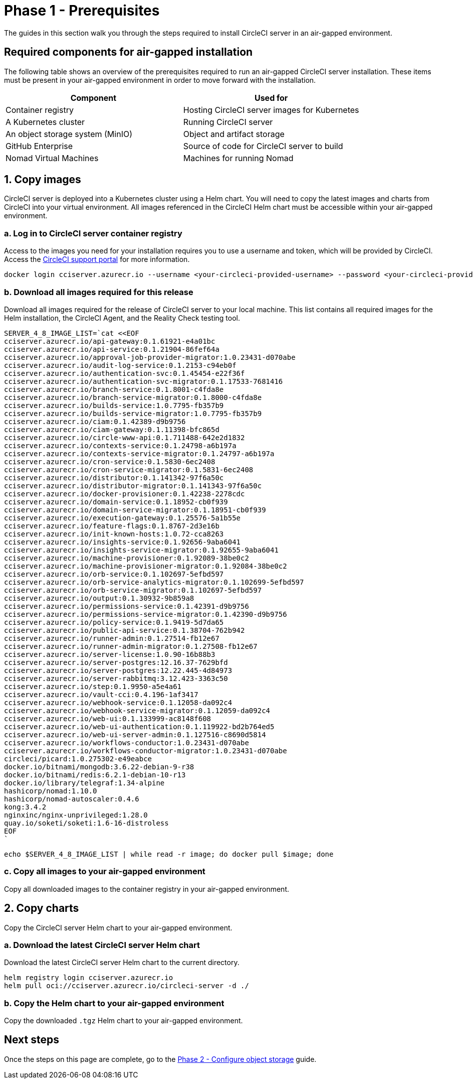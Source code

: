 = Phase 1 - Prerequisites
:page-platform: Server v4.8, Server Admin
:experimental:
:page-description: A guide to installing CircleCI server v4.8 in an air-gapped environment. Requirements, images and Helm charts.

The guides in this section walk you through the steps required to install CircleCI server in an air-gapped environment.

[#required-components]
== Required components for air-gapped installation
The following table shows an overview of the prerequisites required to run an air-gapped CircleCI server installation. These items must be present in your air-gapped environment in order to move forward with the installation.

[.table.table-striped]
[cols=2*, options="header", stripes=even]
|===
| Component
| Used for

| Container registry
| Hosting CircleCI server images for Kubernetes

| A Kubernetes cluster
| Running CircleCI server

| An object storage system (MinIO)
| Object and artifact storage

| GitHub Enterprise
| Source of code for CircleCI server to build

| Nomad Virtual Machines
| Machines for running Nomad

|===

[#copy-images]
== 1. Copy images

CircleCI server is deployed into a Kubernetes cluster using a Helm chart. You will need to copy the latest images and charts from CircleCI into your virtual environment. All images referenced in the CircleCI Helm chart must be accessible within your air-gapped environment.

[#login-to-acr]
=== a. Log in to CircleCI server container registry
Access to the images you need for your installation requires you to use a username and token, which will be provided by CircleCI. Access the link:https://support.circleci.com/[CircleCI support portal] for more information.

[,bash]
----
docker login cciserver.azurecr.io --username <your-circleci-provided-username> --password <your-circleci-provided-token>
----

=== b. Download all images required for this release
Download all images required for the release of CircleCI server to your local machine. This list contains all required images for the Helm installation, the CircleCI Agent, and the Reality Check testing tool.

[,bash]
----
SERVER_4_8_IMAGE_LIST=`cat <<EOF
cciserver.azurecr.io/api-gateway:0.1.61921-e4a01bc
cciserver.azurecr.io/api-service:0.1.21904-86fef64a
cciserver.azurecr.io/approval-job-provider-migrator:1.0.23431-d070abe
cciserver.azurecr.io/audit-log-service:0.1.2153-c94eb0f
cciserver.azurecr.io/authentication-svc:0.1.45454-e22f36f
cciserver.azurecr.io/authentication-svc-migrator:0.1.17533-7681416
cciserver.azurecr.io/branch-service:0.1.8001-c4fda8e
cciserver.azurecr.io/branch-service-migrator:0.1.8000-c4fda8e
cciserver.azurecr.io/builds-service:1.0.7795-fb357b9
cciserver.azurecr.io/builds-service-migrator:1.0.7795-fb357b9
cciserver.azurecr.io/ciam:0.1.42389-d9b9756
cciserver.azurecr.io/ciam-gateway:0.1.11398-bfc865d
cciserver.azurecr.io/circle-www-api:0.1.711488-642e2d1832
cciserver.azurecr.io/contexts-service:0.1.24798-a6b197a
cciserver.azurecr.io/contexts-service-migrator:0.1.24797-a6b197a
cciserver.azurecr.io/cron-service:0.1.5830-6ec2408
cciserver.azurecr.io/cron-service-migrator:0.1.5831-6ec2408
cciserver.azurecr.io/distributor:0.1.141342-97f6a50c
cciserver.azurecr.io/distributor-migrator:0.1.141343-97f6a50c
cciserver.azurecr.io/docker-provisioner:0.1.42238-2278cdc
cciserver.azurecr.io/domain-service:0.1.18952-cb0f939
cciserver.azurecr.io/domain-service-migrator:0.1.18951-cb0f939
cciserver.azurecr.io/execution-gateway:0.1.25576-5a1b55e
cciserver.azurecr.io/feature-flags:0.1.8767-2d3e16b
cciserver.azurecr.io/init-known-hosts:1.0.72-cca8263
cciserver.azurecr.io/insights-service:0.1.92656-9aba6041
cciserver.azurecr.io/insights-service-migrator:0.1.92655-9aba6041
cciserver.azurecr.io/machine-provisioner:0.1.92089-38be0c2
cciserver.azurecr.io/machine-provisioner-migrator:0.1.92084-38be0c2
cciserver.azurecr.io/orb-service:0.1.102697-5efbd597
cciserver.azurecr.io/orb-service-analytics-migrator:0.1.102699-5efbd597
cciserver.azurecr.io/orb-service-migrator:0.1.102697-5efbd597
cciserver.azurecr.io/output:0.1.30932-9b859a8
cciserver.azurecr.io/permissions-service:0.1.42391-d9b9756
cciserver.azurecr.io/permissions-service-migrator:0.1.42390-d9b9756
cciserver.azurecr.io/policy-service:0.1.9419-5d7da65
cciserver.azurecr.io/public-api-service:0.1.38704-762b942
cciserver.azurecr.io/runner-admin:0.1.27514-fb12e67
cciserver.azurecr.io/runner-admin-migrator:0.1.27508-fb12e67
cciserver.azurecr.io/server-license:1.0.90-16b88b3
cciserver.azurecr.io/server-postgres:12.16.37-7629bfd
cciserver.azurecr.io/server-postgres:12.22.445-4d84973
cciserver.azurecr.io/server-rabbitmq:3.12.423-3363c50
cciserver.azurecr.io/step:0.1.9950-a5e4a61
cciserver.azurecr.io/vault-cci:0.4.196-1af3417
cciserver.azurecr.io/webhook-service:0.1.12058-da092c4
cciserver.azurecr.io/webhook-service-migrator:0.1.12059-da092c4
cciserver.azurecr.io/web-ui:0.1.133999-ac8148f608
cciserver.azurecr.io/web-ui-authentication:0.1.119922-bd2b764ed5
cciserver.azurecr.io/web-ui-server-admin:0.1.127516-c8690d5814
cciserver.azurecr.io/workflows-conductor:1.0.23431-d070abe
cciserver.azurecr.io/workflows-conductor-migrator:1.0.23431-d070abe
circleci/picard:1.0.275302-e49eabce
docker.io/bitnami/mongodb:3.6.22-debian-9-r38
docker.io/bitnami/redis:6.2.1-debian-10-r13
docker.io/library/telegraf:1.34-alpine
hashicorp/nomad:1.10.0
hashicorp/nomad-autoscaler:0.4.6
kong:3.4.2
nginxinc/nginx-unprivileged:1.28.0
quay.io/soketi/soketi:1.6-16-distroless
EOF
`
----

[source, bash]
----
echo $SERVER_4_8_IMAGE_LIST | while read -r image; do docker pull $image; done
----

[#copy-all-images]
=== c. Copy all images to your air-gapped environment
Copy all downloaded images to the container registry in your air-gapped environment.

[#copy-charts]
== 2. Copy charts
Copy the CircleCI server Helm chart to your air-gapped environment.

[#download-helm-chart]
=== a. Download the latest CircleCI server Helm chart
Download the latest CircleCI server Helm chart to the current directory.

[,bash]
----
helm registry login cciserver.azurecr.io
helm pull oci://cciserver.azurecr.io/circleci-server -d ./
----

[#upload-helm-chart]
=== b. Copy the Helm chart to your air-gapped environment
Copy the downloaded `.tgz` Helm chart to your air-gapped environment.

[#next-steps]
== Next steps

Once the steps on this page are complete, go to the xref:phase-2-configure-object-storage.adoc[Phase 2 - Configure object storage] guide.
